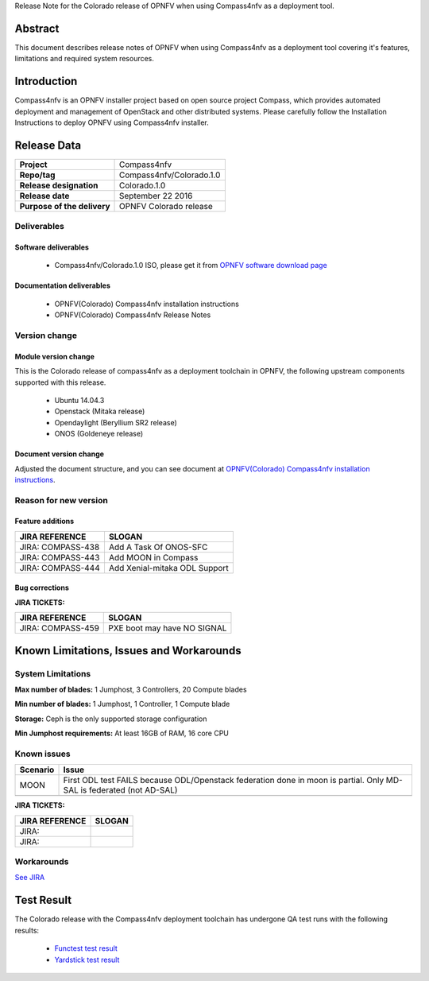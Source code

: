 .. This work is licensed under a Creative Commons Attribution 4.0 International License.
.. http://creativecommons.org/licenses/by/4.0
.. (c) Weidong Shao (HUAWEI) and Justin Chi (HUAWEI)

Release Note for the Colorado release of OPNFV when using Compass4nfv as a deployment tool.

Abstract
========

This document describes release notes of OPNFV when using Compass4nfv as a
deployment tool covering it's features, limitations and required system resources.

Introduction
============

Compass4nfv is an OPNFV installer project based on open source project Compass,
which provides automated deployment and management of OpenStack and other distributed systems.
Please carefully follow the Installation Instructions to deploy OPNFV using Compass4nfv
installer.

Release Data
============

+--------------------------------------+--------------------------------------+
| **Project**                          | Compass4nfv                          |
|                                      |                                      |
+--------------------------------------+--------------------------------------+
| **Repo/tag**                         | Compass4nfv/Colorado.1.0             |
|                                      |                                      |
+--------------------------------------+--------------------------------------+
| **Release designation**              | Colorado.1.0                         |
|                                      |                                      |
+--------------------------------------+--------------------------------------+
| **Release date**                     | September 22 2016                    |
|                                      |                                      |
+--------------------------------------+--------------------------------------+
| **Purpose of the delivery**          | OPNFV Colorado release               |
|                                      |                                      |
+--------------------------------------+--------------------------------------+

Deliverables
------------

Software deliverables
~~~~~~~~~~~~~~~~~~~~~

 - Compass4nfv/Colorado.1.0 ISO, please get it from `OPNFV software download page <https://www.opnfv.org/software/>`_

.. _document-label:

Documentation deliverables
~~~~~~~~~~~~~~~~~~~~~~~~~~

 - OPNFV(Colorado) Compass4nfv installation instructions

 - OPNFV(Colorado) Compass4nfv Release Notes

Version change
--------------
.. This section describes the changes made since the last version of this document.

Module version change
~~~~~~~~~~~~~~~~~~~~~

This is the Colorado release of compass4nfv as a deployment toolchain in OPNFV, the following
upstream components supported with this release.

 - Ubuntu 14.04.3

 - Openstack (Mitaka release)

 - Opendaylight (Beryllium SR2 release)

 - ONOS (Goldeneye release)

Document version change
~~~~~~~~~~~~~~~~~~~~~~~

Adjusted the document structure, and you can see document at `OPNFV(Colorado) Compass4nfv installation instructions <http://artifacts.opnfv.org/compass4nfv/docs/configguide/index.html>`_.

Reason for new version
----------------------

Feature additions
~~~~~~~~~~~~~~~~~

+--------------------------------------+-----------------------------------------+
| **JIRA REFERENCE**                   | **SLOGAN**                              |
|                                      |                                         |
+--------------------------------------+-----------------------------------------+
| JIRA: COMPASS-438                    | Add A Task Of ONOS-SFC                  |
|                                      |                                         |
+--------------------------------------+-----------------------------------------+
| JIRA: COMPASS-443                    | Add MOON in Compass                     |
|                                      |                                         |
+--------------------------------------+-----------------------------------------+
| JIRA: COMPASS-444                    | Add Xenial-mitaka ODL Support           |
|                                      |                                         |
+--------------------------------------+-----------------------------------------+


Bug corrections
~~~~~~~~~~~~~~~

**JIRA TICKETS:**

+--------------------------------------+--------------------------------------+
| **JIRA REFERENCE**                   | **SLOGAN**                           |
|                                      |                                      |
+--------------------------------------+--------------------------------------+
| JIRA: COMPASS-459                    | PXE boot may have NO SIGNAL          |
|                                      |                                      |
+--------------------------------------+--------------------------------------+


Known Limitations, Issues and Workarounds
=========================================

System Limitations
------------------

**Max number of blades:** 1 Jumphost, 3 Controllers, 20 Compute blades

**Min number of blades:** 1 Jumphost, 1 Controller, 1 Compute blade

**Storage:** Ceph is the only supported storage configuration

**Min Jumphost requirements:** At least 16GB of RAM, 16 core CPU

Known issues
------------

+---------------+----------------------------------------------+
| **Scenario**  | **Issue**                                    |
+---------------+----------------------------------------------+
| MOON          | First ODL test FAILS because ODL/Openstack   |
|               | federation done in moon is partial. Only     |
|               | MD-SAL is federated (not AD-SAL)             |
+---------------+----------------------------------------------+
|               |                                              |
+---------------+----------------------------------------------+

**JIRA TICKETS:**

+--------------------------------------+--------------------------------------+
| **JIRA REFERENCE**                   | **SLOGAN**                           |
|                                      |                                      |
+--------------------------------------+--------------------------------------+
| JIRA:                                |                                      |
+--------------------------------------+--------------------------------------+
| JIRA:                                |                                      |
+--------------------------------------+--------------------------------------+

Workarounds
-----------
`See JIRA <https://jira.opnfv.org/projects/COMPASS/issues/>`_

Test Result
===========
The Colorado release with the Compass4nfv deployment toolchain has undergone QA test
runs with the following results:

 - `Functest test result <http://testresults.opnfv.org/reporting/functest/release/colorado/index-status-compass.html>`_
 - `Yardstick test result <http://testresults.opnfv.org/reporting/yardstick/release/colorado/index-status-compass.html>`_
